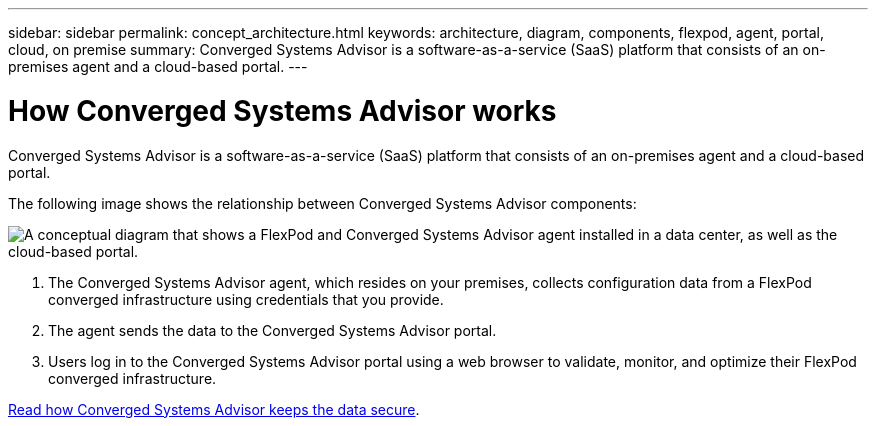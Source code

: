 ---
sidebar: sidebar
permalink: concept_architecture.html
keywords: architecture, diagram, components, flexpod, agent, portal, cloud, on premise
summary: Converged Systems Advisor is a software-as-a-service (SaaS) platform that consists of an on-premises agent and a cloud-based portal.
---

= How Converged Systems Advisor works
:hardbreaks:
:nofooter:
:icons: font
:linkattrs:
:imagesdir: ./media/

[.lead]
Converged Systems Advisor is a software-as-a-service (SaaS) platform that consists of an on-premises agent and a cloud-based portal.

The following image shows the relationship between Converged Systems Advisor components:

image:diagram_architecture.gif["A conceptual diagram that shows a FlexPod and Converged Systems Advisor agent installed in a data center, as well as the cloud-based portal."]

. The Converged Systems Advisor agent, which resides on your premises, collects configuration data from a FlexPod converged infrastructure using credentials that you provide.

. The agent sends the data to the Converged Systems Advisor portal.

. Users log in to the Converged Systems Advisor portal using a web browser to validate, monitor, and optimize their FlexPod converged infrastructure.

link:concept_security.html[Read how Converged Systems Advisor keeps the data secure].
